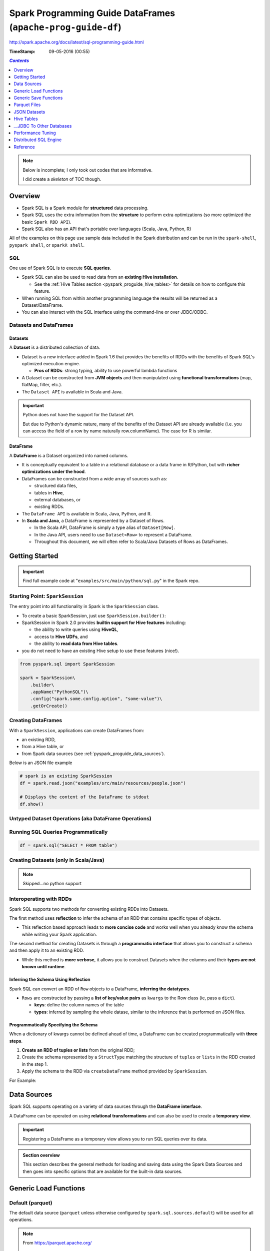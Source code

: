 Spark Programming Guide DataFrames (``apache-prog-guide-df``)
"""""""""""""""""""""""""""""""""""""""""""""""""""""""""""""
http://spark.apache.org/docs/latest/sql-programming-guide.html

:TimeStamp: 09-05-2016 (00:55)

.. contents:: `Contents`
   :depth: 1
   :local:

.. note::

  Below is incomplete; I only took out codes that are informative.

  I did create a *skeleton* of TOC though.

########
Overview
########
- Spark SQL is a Spark module for **structured** data processing.
- Spark SQL uses the extra information from the **structure** to perform extra optimizations (so more optimized the basic ``Spark RDD API``).
- Spark SQL also has an API that's portable over languages (Scala, Java, Python, R)
All of the examples on this page use sample data included in the Spark distribution and can be run in the ``spark-shell``, ``pyspark shell``, or ``sparkR shell``.

***
SQL
***
One use of Spark SQL is to execute **SQL queries**. 

- Spark SQL can also be used to read data from an **existing Hive installation**. 

  - See the :ref:`Hive Tables section <pyspark_proguide_hive_tables>` for details on how to configure this feature. 
- When running SQL from within another programming language the results will be returned as a Dataset/DataFrame. 
- You can also interact with the SQL interface using the command-line or over JDBC/ODBC.

***********************
Datasets and DataFrames
***********************

Datasets
========
A **Dataset** is a distributed collection of data. 

- Dataset is a new interface added in Spark 1.6 that provides the benefits of RDDs with the benefits of Spark SQL's optimized execution engine. 

  - **Pros of RDDs**: strong typing, ability to use powerful lambda functions
- A Dataset can be constructed from **JVM objects** and then manipulated using **functional transformations** (map, flatMap, filter, etc.). 
- The ``Dataset API`` is available in Scala and Java. 

.. important:: Python does not have the support for the Dataset API. 

  But due to Python's dynamic nature, many of the benefits of the Dataset API are already available (i.e. you can access the field of a row by name naturally row.columnName). The case for R is similar.

DataFrame
=========
A **DataFrame** is a Dataset organized into named columns. 

- It is conceptually equivalent to a table in a relational database or a data frame in R/Python, but with **richer optimizations under the hood**. 
- DataFrames can be constructed from a wide array of sources such as: 

  - structured data files, 
  - tables in **Hive**, 
  - external databases, or 
  - existing RDDs. 

- The ``DataFrame API`` is available in Scala, Java, Python, and R. 
- In **Scala and Java**, a DataFrame is represented by a Dataset of Rows. 
  
  - In the Scala API, DataFrame is simply a type alias of ``Dataset[Row]``. 
  - In the Java API, users need to use ``Dataset<Row>`` to represent a DataFrame.
  - Throughout this document, we will often refer to Scala/Java Datasets of Rows as DataFrames.

###############
Getting Started
###############

.. important::

  Find full example code at "``examples/src/main/python/sql.py``" in the Spark repo.

********************************
Starting Point: ``SparkSession``
********************************
The entry point into all functionality in Spark is the ``SparkSession`` class. 

- To create a basic SparkSession, just use ``SparkSession.builder()``:
- SparkSession in Spark 2.0 provides **builtin support for Hive features** including:

  - the ability to write queries using **HiveQL**, 
  - access to **Hive UDFs**, and 
  - the ability to **read data from Hive tables**. 
- you do not need to have an existing Hive setup to use these features (nice!).

.. code-block:: python

    from pyspark.sql import SparkSession

    spark = SparkSession\
        .builder\
        .appName("PythonSQL")\
        .config("spark.some.config.option", "some-value")\
        .getOrCreate()

*******************
Creating DataFrames
*******************
With a ``SparkSession``, applications can create DataFrames from:

- an existing RDD, 
- from a Hive table, or 
- from Spark data sources (see :ref:`pyspark_proguide_data_sources`).

Below is an JSON file example

.. code-block:: python

    # spark is an existing SparkSession
    df = spark.read.json("examples/src/main/resources/people.json")

    # Displays the content of the DataFrame to stdout
    df.show()


*****************************************************
Untyped Dataset Operations (aka DataFrame Operations)
*****************************************************
.. code-block:: python
    :linenos:

    >>> # Create the DataFrame
    >>> df = spark.read.json("examples/src/main/resources/people.json")

    >>> # Show the content of the DataFrame
    >>> df.show()
    age  name
    null Michael
    30   Andy
    19   Justin

    >>> # Print the schema in a tree format
    >>> df.printSchema()
    root
    |-- age: long (nullable = true)
    |-- name: string (nullable = true)

    >>> # Select only the "name" column
    >>> df.select("name").show()
    name
    Michael
    Andy
    Justin

    >>> # Select everybody, but increment the age by 1
    >>> df.select(df['name'], df['age'] + 1).show()
    name    (age + 1)
    Michael null
    Andy    31
    Justin  20

    >>> # Select people older than 21
    >>> df.filter(df['age'] > 21).show()
    age name
    30  Andy

    >>> # Count people by age
    >>> df.groupBy("age").count().show()
    age  count
    null 1
    19   1
    30   1

************************************
Running SQL Queries Programmatically
************************************
.. code-block:: python

    df = spark.sql("SELECT * FROM table")

**************************************
Creating Datasets (only in Scala/Java)
**************************************
.. note:: Skipped...no python support

************************
Interoperating with RDDs
************************
Spark SQL supports two methods for converting existing RDDs into Datasets. 

The first method uses **reflection** to infer the schema of an RDD that contains specific types of objects. 

- This reflection based approach leads to **more concise code** and works well when you already know the schema while writing your Spark application.

The second method for creating Datasets is through a **programmatic interface** that allows you to construct a schema and then apply it to an existing RDD. 

- While this method is **more verbose**, it allows you to construct Datasets when the columns and their **types are not known until runtime**.


.. _pyspark_proguide_schema_refl:

Inferring the Schema Using Reflection
=====================================
Spark SQL can convert an RDD of ``Row`` objects to a DataFrame, **inferring the datatypes**.

- ``Rows`` are constructed by passing a **list of key/value pairs** as ``kwargs`` to the Row class (ie, pass a ``dict``). 
  
  - **keys**: define the column names of the table
  - **types**: inferred by sampling the whole datase, similar to the inference that is performed on JSON files.

.. code-block:: python
    :linenos:

    # spark is an existing SparkSession.
    from pyspark.sql import Row
    sc = spark.sparkContext

    # Load a text file and convert each line to a Row.
    lines = sc.textFile("examples/src/main/resources/people.txt")
    parts = lines.map(lambda l: l.split(","))
    people = parts.map(lambda p: Row(name=p[0], age=int(p[1])))

    # Infer the schema, and register the DataFrame as a table.
    schemaPeople = spark.createDataFrame(people)
    schemaPeople.createOrReplaceTempView("people")

    # SQL can be run over DataFrames that have been registered as a table.
    teenagers = spark.sql("SELECT name FROM people WHERE age >= 13 AND age <= 19")

    # The results of SQL queries are RDDs and support all the normal RDD operations.
    teenNames = teenagers.map(lambda p: "Name: " + p.name)
    for teenName in teenNames.collect():
      print(teenName)

Programmatically Specifying the Schema
======================================

When a dictionary of kwargs cannot be defined ahead of time, a DataFrame can be created programmatically with **three steps**.

#. **Create an RDD of tuples or lists** from the original RDD;
#. Create the schema represented by a ``StructType`` matching the structure of ``tuples`` or ``lists`` in the RDD created in the step 1.
#. Apply the schema to the RDD via ``createDataFrame`` method provided by ``SparkSession``.

For Example:

.. code-block:: python
    :linenos:

    # Import SparkSession and data types
    from pyspark.sql.types import *

    # spark is an existing SparkSession.
    sc = spark.sparkContext

    # Load a text file and convert each line to a tuple.
    lines = sc.textFile("examples/src/main/resources/people.txt")
    parts = lines.map(lambda l: l.split(","))
    people = parts.map(lambda p: (p[0], p[1].strip()))

    # The schema is encoded in a string.
    schemaString = "name age"

    fields = [StructField(field_name, StringType(), True) for field_name in schemaString.split()]
    schema = StructType(fields)

    # Apply the schema to the RDD.
    schemaPeople = spark.createDataFrame(people, schema)

    # Creates a temporary view using the DataFrame
    schemaPeople.createOrReplaceTempView("people")

    # SQL can be run over DataFrames that have been registered as a table.
    results = spark.sql("SELECT name FROM people")

    # The results of SQL queries are RDDs and support all the normal RDD operations.
    names = results.map(lambda p: "Name: " + p.name)
    for name in names.collect():
      print(name)

.. _pyspark_proguide_data_sources:

############
Data Sources
############
Spark SQL supports operating on a variety of data sources through the **DataFrame interface**. 

A DataFrame can be operated on using **relational transformations** and can also be used to create a **temporary view**. 

.. important:: Registering a DataFrame as a temporary view allows you to run SQL queries over its data. 


.. admonition:: Section overview

    This section describes the general methods for loading and saving data using the Spark Data Sources and then goes into specific options that are available for the built-in data sources.


######################
Generic Load Functions
######################

*****************
Default (parquet)
*****************
The default data source (``parquet`` unless otherwise configured by ``spark.sql.sources.default``) will be used for all operations.

.. note::
  
  From https://parquet.apache.org/

    Apache Parquet is a columnar storage format available to any project in the Hadoop ecosystem, regardless of the choice of data processing framework, data model or programming language.

  Also see :ref:`pyspark_proguide_parquet_files`

.. code-block:: python

    df = spark.read.load("examples/src/main/resources/users.parquet")
    df.select("name", "favorite_color").write.save("namesAndFavColors.parquet")

***************************
Manually Specifying Options
***************************
- Data sources are specified by their fully qualified name (i.e., ``org.apache.spark.sql.parquet``), but for built-in sources you can also use their short names (``json, parquet, jdbc``)
- DataFrames loaded from any data source type can be converted into other types using this syntax.

.. code-block:: python

    df = spark.read.load("examples/src/main/resources/people.json", format="json")
    df.select("name", "age").write.save("namesAndAges.parquet", format="parquet")

*************************
Run SQL on files directly
*************************
Instead of using read API to load a file into DataFrame and query it, you can also query that file directly with SQL.

.. code-block:: python

    df = spark.sql("SELECT * FROM parquet.`examples/src/main/resources/users.parquet`")

######################
Generic Save Functions
######################

**********
Save Modes
**********
Save operations can optionally take a ``SaveMode``, that specifies how to handle existing data if present. 

- It is important to realize that these save modes **do not utilize any locking** and are **not atomic**. 
- Additionally, when performing an Overwrite, the data will be deleted before writing out the new data.

.. csv-table:: 
    :header: Scala/JAVA, Any Language, Meaning
    :delim: |

    ``SaveMode.ErrorIfExists`` (default) | ``"error"`` (default) | When saving a DataFrame to a data source, if data already exists, an exception is expected to be thrown.
    ``SaveMode.Append`` | ``"append"`` | When saving a DataFrame to a data source, if data or table already exists, contents of the DataFrame are expected to be appended to existing data.
    ``SaveMode.Overwrite`` | ``"overwrite"`` |Overwrite mode means that when saving a DataFrame to a data source, if data/table already exists, existing data is expected to be overwritten by the contents of the DataFrame.
    ``SaveMode.Ignore`` | ``"ignore"`` | Ignore mode means that when saving a DataFrame to a data source, if data already exists, the save operation is expected to not save the contents of the DataFrame and to not change the existing data. This is similar to a CREATE TABLE IF NOT EXISTS in SQL.
    

*****************************
__Saving to Persistent Tables
*****************************
.. todo:: todo


.. _pyspark_proguide_parquet_files:

#############
Parquet Files
#############
`Parquet <http://parquet.io/>`__ is a columnar format that is supported by many other data processing systems. 

- Spark SQL provides support for both reading and writing Parquet files that automatically preserves the schema of the original data. 
- When writing Parquet files, all columns are automatically converted to be nullable for compatibility reasons. 

*****************************
Loading Data Programmatically
*****************************
Using the data from the above example:

.. code-block:: python
    :linenos:

    # spark from the previous example is used in this example.

    schemaPeople # The DataFrame from the previous example.

    # DataFrames can be saved as Parquet files, maintaining the schema information.
    schemaPeople.write.parquet("people.parquet")

    # Read in the Parquet file created above. Parquet files are self-describing so the schema is preserved.
    # The result of loading a parquet file is also a DataFrame.
    parquetFile = spark.read.parquet("people.parquet")

    # Parquet files can also be used to create a temporary view and then used in SQL statements.
    parquetFile.createOrReplaceTempView("parquetFile");
    teenagers = spark.sql("SELECT name FROM parquetFile WHERE age >= 13 AND age <= 19")
    teenNames = teenagers.map(lambda p: "Name: " + p.name)
    for teenName in teenNames.collect():
      print(teenName)

*********************
__Partition Discovery
*********************

**************
Schema Merging
**************
Like ProtocolBuffer, Avro, and Thrift, Parquet also supports schema evolution. Users can start with a simple schema, and gradually add more columns to the schema as needed. In this way, users may end up with multiple Parquet files with different but mutually compatible schemas. The Parquet data source is now able to automatically detect this case and merge schemas of all these files.

Since schema merging is a relatively expensive operation, and is not a necessity in most cases, we turned it off by default starting from 1.5.0. You may enable it by
setting data source option mergeSchema to true when reading Parquet files (as shown in the examples below), or
setting the global SQL option spark.sql.parquet.mergeSchema to true.

.. code-block:: python
    :linenos:

    # Create a simple DataFrame, stored into a partition directory
    df1 = spark.createDataFrame(sc.parallelize(range(1, 6))\
                                       .map(lambda i: Row(single=i, double=i * 2)))
    df1.write.parquet("data/test_table/key=1")

    # Create another DataFrame in a new partition directory,
    # adding a new column and dropping an existing column
    df2 = spark.createDataFrame(sc.parallelize(range(6, 11))
                                       .map(lambda i: Row(single=i, triple=i * 3)))
    df2.write.parquet("data/test_table/key=2")

    # Read the partitioned table
    df3 = spark.read.option("mergeSchema", "true").parquet("data/test_table")
    df3.printSchema()

::

    # The final schema consists of all 3 columns in the Parquet files together
    # with the partitioning column appeared in the partition directory paths.
    # root
    # |-- single: int (nullable = true)
    # |-- double: int (nullable = true)
    # |-- triple: int (nullable = true)
    # |-- key : int (nullable = true)

***********************************
__Hive metastore Parquet Conversion
***********************************

*************
Configuration
*************
Configuration of Parquet can be done using the ``setConf`` method on ``SparkSession`` or by running ``SET key=value`` commands using ``SQL``.

.. csv-table:: 
    :header: Property Name, Default, Meaning
    :delim: |

    ``spark.sql.parquet.binaryAsString`` | false | Some other Parquet-producing systems, in particular Impala, Hive, and older versions of Spark SQL, do not differentiate between binary data and strings when writing out the Parquet schema. This flag tells Spark SQL to interpret binary data as a string to provide compatibility with these systems.
    ``spark.sql.parquet.int96AsTimestamp``  | true | Some Parquet-producing systems, in particular Impala and Hive, store Timestamp into INT96. This flag tells Spark SQL to interpret INT96 data as a timestamp to provide compatibility with these systems.
    ``spark.sql.parquet.cacheMetadata`` | true |  Turns on caching of Parquet schema metadata. Can speed up querying of static data.
    ``spark.sql.parquet.compression.codec`` | gzip |  Sets the compression codec use when writing Parquet files. Acceptable values include: uncompressed, snappy, gzip, lzo.
    ``spark.sql.parquet.filterPushdown`` | true |  Enables Parquet filter push-down optimization when set to true.
    ``spark.sql.hive.convertMetastoreParquet``  | true | When set to false, Spark SQL will use the Hive SerDe for parquet tables instead of the built in support.
    ``spark.sql.parquet.mergeSchema`` | false | When true, the Parquet data source merges schemas collected from all data files, otherwise the schema is picked from the summary file or a random data file if no summary file is available.
#############
JSON Datasets
#############
::

  Spark SQL can automatically infer the schema of a JSON dataset and load it as a DataFrame. This conversion can be done using SparkSession.read.json on a JSON file.

  Note that the file that is offered as a json file is not a typical JSON file. Each line must contain a separate, self-contained valid JSON object. As a consequence, a regular multi-line JSON file will most often fail.

.. code-block:: python
    :linenos:

    >>> # A JSON dataset is pointed to by path.
    >>> # The path can be either a single text file or a directory storing text files.
    >>> people = spark.read.json("examples/src/main/resources/people.json")

    >>> # The inferred schema can be visualized using the printSchema() method.
    >>> people.printSchema()
    root
    |-- age: long (nullable = true)
    |-- name: string (nullable = true)

    >>> # Creates a temporary view using the DataFrame.
    >>> people.createOrReplaceTempView("people")

    >>> # SQL statements can be run by using the sql methods provided by `spark`.
    >>> teenagers = spark.sql("SELECT name FROM people WHERE age >= 13 AND age <= 19")

    >>> # Alternatively, a DataFrame can be created for a JSON dataset represented by
    >>> # an RDD[String] storing one JSON object per string.
    >>> anotherPeopleRDD = sc.parallelize([
    >>>   '{"name":"Yin","address":{"city":"Columbus","state":"Ohio"}}'])
    >>> anotherPeople = spark.jsonRDD(anotherPeopleRDD)

.. _pyspark_proguide_hive_tables:

###########
Hive Tables
###########
http://spark.apache.org/docs/latest/sql-programming-guide.html#hive-tables

.. code-block:: python

    # spark is an existing SparkSession

    spark.sql("CREATE TABLE IF NOT EXISTS src (key INT, value STRING)")
    spark.sql("LOAD DATA LOCAL INPATH 'examples/src/main/resources/kv1.txt' INTO TABLE src")

    # Queries can be expressed in HiveQL.
    results = spark.sql("FROM src SELECT key, value").collect()

*******************************************************
__Interacting with Different Versions of Hive Metastore
*******************************************************
http://spark.apache.org/docs/latest/sql-programming-guide.html#interacting-with-different-versions-of-hive-metastore

#########################
__JDBC To Other Databases
#########################
http://spark.apache.org/docs/latest/sql-programming-guide.html#jdbc-to-other-databases

.. code-block:: python

    df = spark.read.format('jdbc').options(url='jdbc:postgresql:dbserver', dbtable='schema.tablename').load()

##################
Performance Tuning
##################
.. important::
  
  For some workloads it is possible to improve performance by either:

  #. caching data in memory, or by 
  #. turning on some experimental options.

**********************
Caching Data in Memory
**********************
Spark SQL can cache tables using an in-memory columnar format by calling ``spark.cacheTable("tableName"``) or ``dataFrame.cache()``. 

- Then Spark SQL will scan only required columns and will automatically tune compression to minimize memory usage and GC pressure. 
- You can call ``spark.uncacheTable("tableName")`` to remove the table from memory.

.. note::

  Configuration of in-memory caching can be done using the ``setConf`` method on ``SparkSession`` or by running ``SET key=value`` commands using SQL.

.. csv-table:: 
    :header: Property Name, Default, Meaning
    :delim: |

    ``spark.sql.inMemoryColumnarStorage.compressed``  | true |  When set to true Spark SQL will automatically select a compression codec for each column based on statistics of the data.
    ``spark.sql.inMemoryColumnarStorage.batchSize`` | 10000 | Controls the size of batches for columnar caching. Larger batch sizes can improve memory utilization and compression, but risk OOMs when caching data

***************************
Other Configuration Options
***************************
.. note::  It is possible that these options will be deprecated in future release as more optimizations are performed automatically.

.. csv-table:: 
    :header: Property Name, Default, Meaning
    :delim: |

    ``spark.sql.files.maxPartitionBytes`` | 134217728 (128 MB) | The maximum number of bytes to pack into a single partition when reading files.
    ``spark.sql.files.openCostInBytes`` | 4194304 (4 MB) | The estimated cost to open a file, measured by the number of bytes could be scanned in the same time. This is used when putting multiple files into a partition. It is better to over estimated, then the partitions with small files will be faster than partitions with bigger files (which is scheduled first).
    ``spark.sql.autoBroadcastJoinThreshold``  | 10485760 (10 MB) | Configures the maximum size in bytes for a table that will be broadcast to all worker nodes when performing a join. By setting this value to -1 broadcasting can be disabled. Note that currently statistics are only supported for Hive Metastore tables where the command ANALYZE TABLE <tableName> COMPUTE STATISTICS noscan has been run.
    ``spark.sql.shuffle.partitions``  | 200 | Configures the number of partitions to use when shuffling data for joins or aggregations.
######################
Distributed SQL Engine
######################
Spark SQL can also act as a distributed query engine using its ``JDBC/ODBC`` or **command-line interface**. 

In this mode, end-users or applications can interact with Spark SQL directly to run SQL queries, without the need to write any code.

*************************************
__Running the Thrift JDBC/ODBC server
*************************************

*************************
Running the Spark SQL CLI
*************************
The Spark SQL CLI is a convenient tool to run the Hive metastore service in local mode and execute queries input from the command line. Note that the Spark SQL CLI cannot talk to the Thrift JDBC server.

To start the Spark SQL CLI, run the following in the Spark directory:

.. code-block:: bash

    ./bin/spark-sql

- To configure Hive, place your ``hive-site.xml``, ``core-site.xml`` and ``hdfs-site.xml`` files in ``conf/``. 
- You may run ``./bin/spark-sql --help`` for a complete list of all available options.

#########
Reference
#########

**********
Data-Types
**********
http://spark.apache.org/docs/latest/sql-programming-guide.html#data-types

*************
NaN Semantics
*************
There is specially handling for not-a-number (NaN) when dealing with float or double types that does not exactly match standard floating point semantics. 

.. important::

  - ``NaN = NaN`` returns true.
  - In aggregations all NaN values are grouped together.
  - NaN is treated as a normal value in join keys.
  - NaN values go last when in ascending order, larger than any other numeric value.